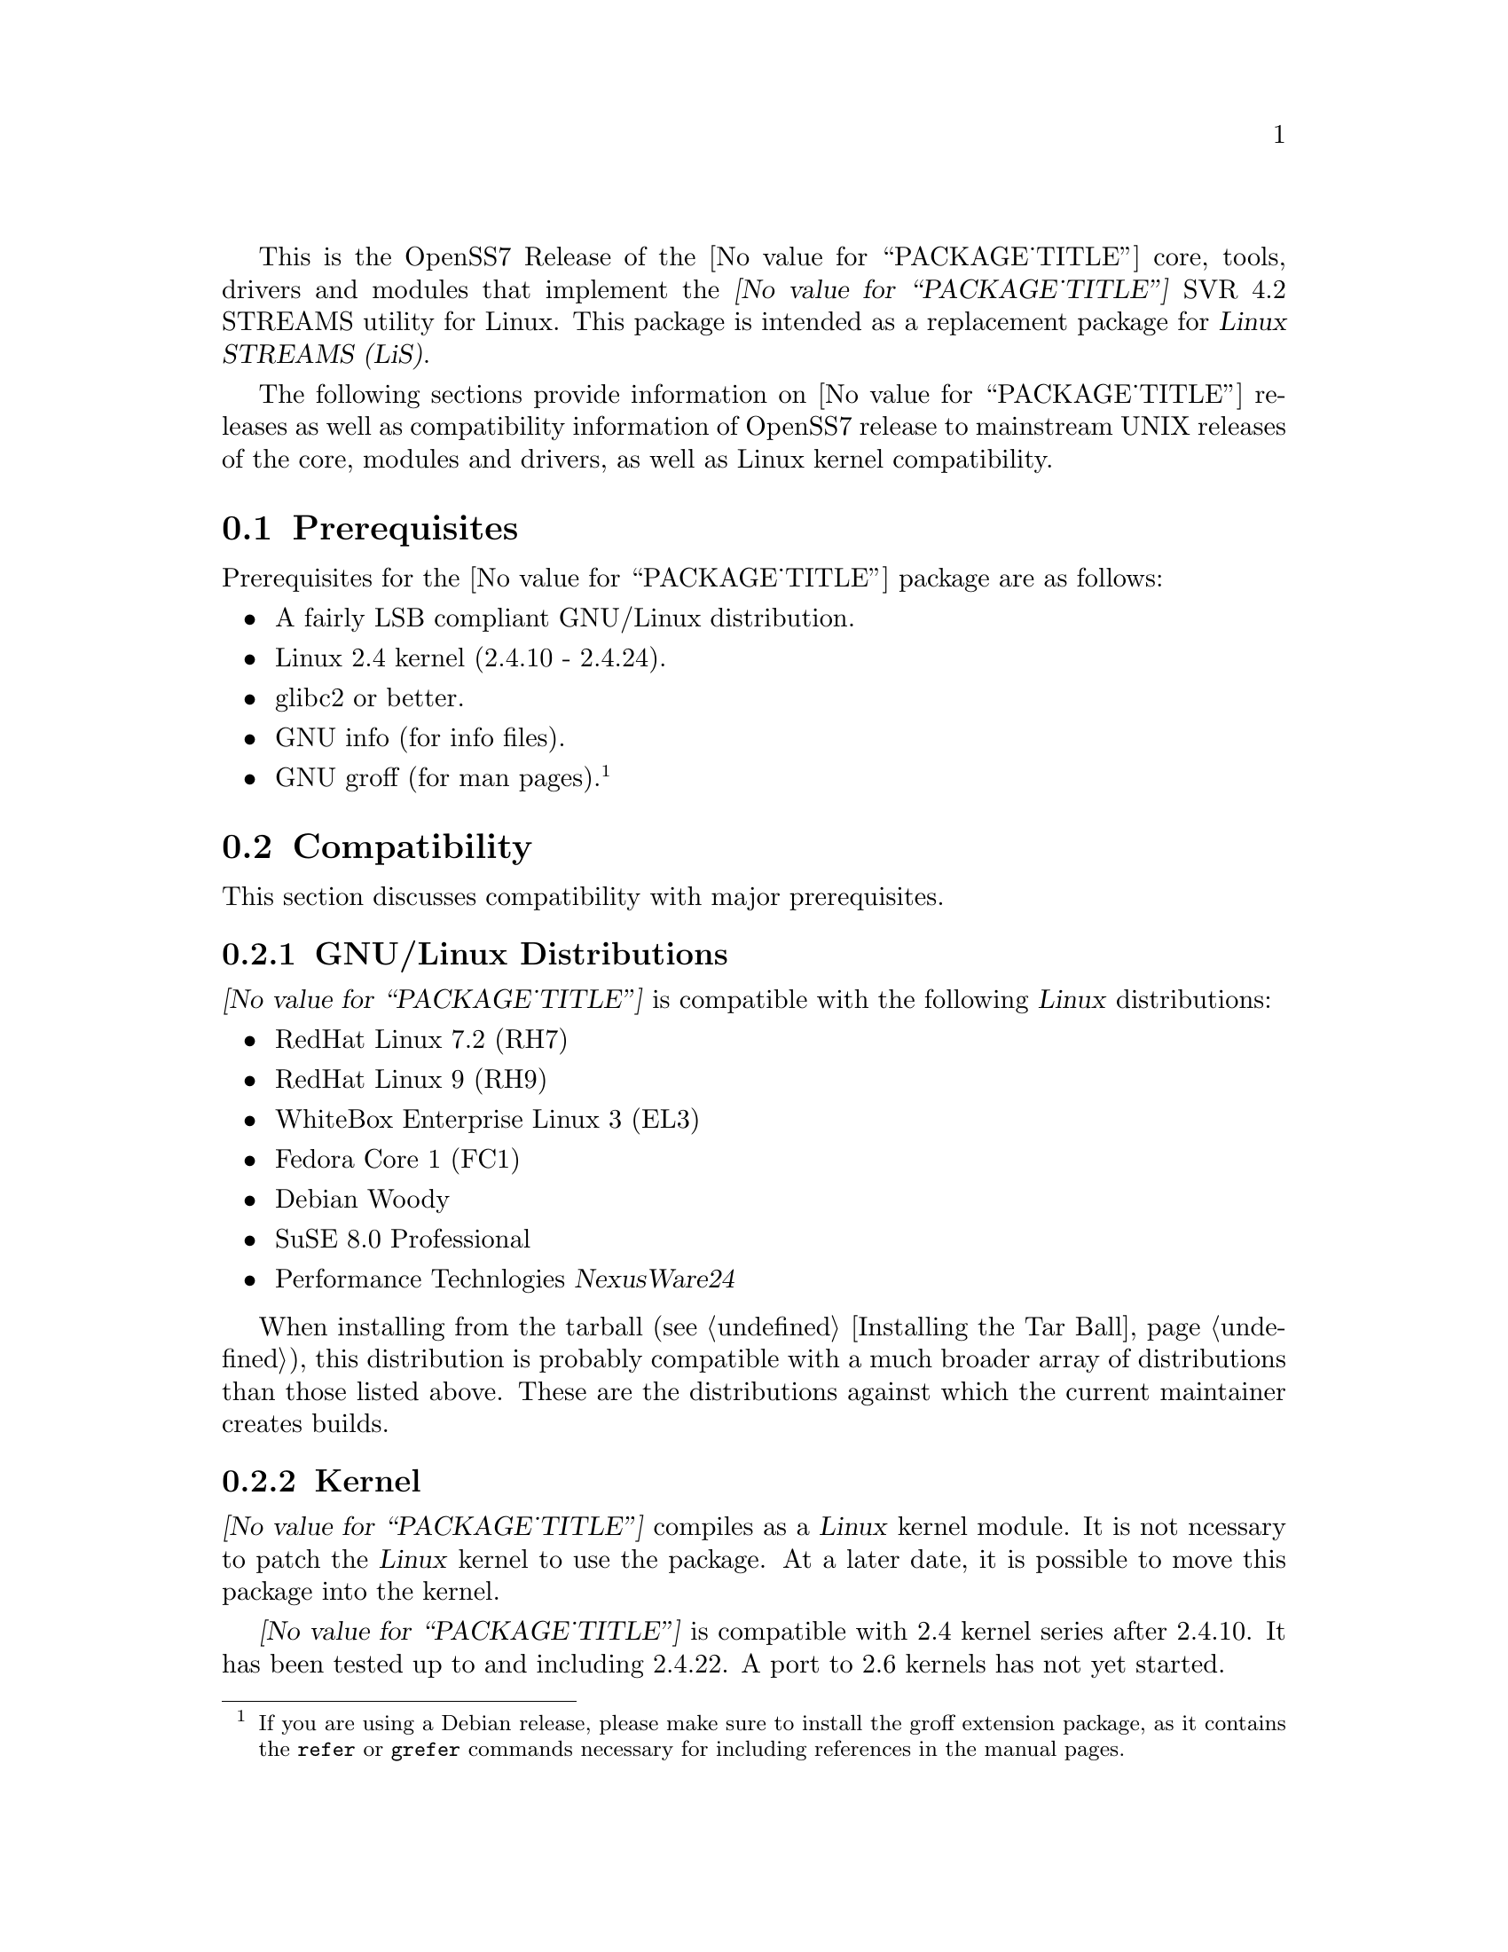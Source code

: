 @c -*- texinfo -*- vim: ft=texinfo
@c =========================================================================
@c
@c @(#) $Id: releases.texi,v 0.9.2.1 2004/11/06 10:24:35 brian Exp $
@c
@c =========================================================================
@c
@c Copyright (C) 2001-2004  OpenSS7 Corporation <www.openss7.com>
@c Copyright (C) 1997-2000  Brian F. G. Bidulock <bidulock@openss7.org>
@c
@c All Rights Reserved.
@c
@c Permission is granted to make and distribute verbatim copies of this
@c manual provided the copyright notice and this permission notice are
@c preserved on all copies.
@c
@c Permission is granted to copy and distribute modified versions of this
@c manual under the conditions for verbatim copying, provided that the
@c entire resulting derived work is distributed under the terms of a
@c permission notice identical to this one
@c 
@c Since the Linux kernel and libraries are constantly changing, this
@c manual page may be incorrect or out-of-date.  The author(s) assume no
@c responsibility for errors or omissions, or for damages resulting from
@c the use of the information contained herein.  The author(s) may not
@c have taken the same level of care in the production of this manual,
@c which is licensed free of charge, as they might when working
@c professionally.
@c 
@c Formatted or processed versions of this manual, if unaccompanied by
@c the source, must acknowledge the copyright and authors of this work.
@c
@c -------------------------------------------------------------------------
@c
@c U.S. GOVERNMENT RESTRICTED RIGHTS.  If you are licensing this Software
@c on behalf of the U.S. Government ("Government"), the following
@c provisions apply to you.  If the Software is supplied by the Department
@c of Defense ("DoD"), it is classified as "Commercial Computer Software"
@c under paragraph 252.227-7014 of the DoD Supplement to the Federal
@c Acquisition Regulations ("DFARS") (or any successor regulations) and the
@c Government is acquiring only the license rights granted herein (the
@c license rights customarily provided to non-Government users).  If the
@c Software is supplied to any unit or agency of the Government other than
@c DoD, it is classified as "Restricted Computer Software" and the
@c Government's rights in the Software are defined in paragraph 52.227-19
@c of the Federal Acquisition Regulations ("FAR") (or any success
@c regulations) or, in the cases of NASA, in paragraph 18.52.227-86 of the
@c NASA Supplement to the FAR (or any successor regulations).
@c
@c =========================================================================
@c 
@c Commercial licensing and support of this software is available from
@c OpenSS7 Corporation at a fee.  See http://www.openss7.com/
@c 
@c =========================================================================
@c
@c Last Modified $Date: 2004/11/06 10:24:35 $ by $Author: brian $
@c
@c =========================================================================

@c ----------------------------------------------------------------------------

This is the OpenSS7 Release of the @value{PACKAGE_TITLE} core, tools, drivers and modules that
implement the @dfn{@value{PACKAGE_TITLE}} SVR 4.2 STREAMS utility for Linux.  This package is
intended as a replacement package for @dfn{Linux STREAMS (LiS)}.

The following sections provide information on @value{PACKAGE_TITLE} releases as well as
compatibility information of OpenSS7 release to mainstream UNIX releases of the core, modules and
drivers, as well as Linux kernel compatibility.

@menu
* Prerequisites::		Prerequisite packages
* Compatibility::		Compatibility Issues
* Release Notes::		Release Notes
* Bugs::			Known Bugs
* Schedule::			Development and Bug Fix Schedule
* History::			Project History
@end menu

@c ----------------------------------------------------------------------------
@c ----------------------------------------------------------------------------

@node Prerequisites
@section Prerequisites
@cindex prerequisites

Prerequisites for the @value{PACKAGE_TITLE} package are as follows:

@itemize @bullet
@item A fairly LSB compliant GNU/Linux distribution.
@item Linux 2.4 kernel (2.4.10 - 2.4.24).
@item glibc2 or better.
@item GNU info (for info files).
@item GNU groff (for man pages).
@footnote{If you are using a Debian release, please make sure to install the groff extension
package, as it contains the @command{refer} or @command{grefer} commands necessary for including
references in the manual pages.}
@end itemize

@c ----------------------------------------------------------------------------
@c ----------------------------------------------------------------------------

@node Compatibility
@section Compatibility
@cindex compatibility

This section discusses compatibility with major prerequisites.

@menu
* GNU/Linux Distributions::	Compatibility to GNU/Linux Distributions
* Linux Kernel::		Compatibility to Linux Kernels
* Linux STREAMS::		Compatibility to LiS
@end menu

@c ----------------------------------------------------------------------------

@node GNU/Linux Distributions
@subsection GNU/Linux Distributions
@cindex GNU/Linux Distributions

@dfn{@value{PACKAGE_TITLE}} is compatible with the following @dfn{Linux} distributions:

@itemize @bullet
@item RedHat Linux 7.2 (RH7)
@item RedHat Linux 9 (RH9)
@item WhiteBox Enterprise Linux 3 (EL3)
@item Fedora Core 1 (FC1)
@item Debian Woody
@item SuSE 8.0 Professional
@item Performance Technlogies @dfn{NexusWare24}
@end itemize

When installing from the tarball (@pxref{Installing the Tar Ball}), this distribution is probably
compatible with a  much broader array of distributions than those listed above.  These are the
distributions against which the current maintainer creates builds.

@node Linux Kernel
@subsection Kernel
@cindex Kernel

@dfn{@value{PACKAGE_TITLE}} compiles as a @dfn{Linux} kernel module.  It is not ncessary to patch the
@dfn{Linux} kernel to use the package.  At a later date, it is possible to move this package into the
kernel.

@dfn{@value{PACKAGE_TITLE}} is compatible with 2.4 kernel series after 2.4.10.  It has been tested
up to and including 2.4.22.  A port to 2.6 kernels has not yet started.

@node Linux STREAMS
@subsection Linux STREAMS
@cindex Linux STREAMS

@dfn{@value{PACKAGE_TITLE}} provides a suitable replacement for the (now deprecated) @dfn{Linux
STREAMS (LiS)} package formerly maintained by Dave Goethe of @uref{http://www.gcom.com/,GCOM}.

@c ----------------------------------------------------------------------------
@c ----------------------------------------------------------------------------

@node Release Notes
@section Release Notes
@cindex release notes

The sections that follow provide information on OpenSS7 releases of the
@value{PACKAGE_TITLE} package.

@menu
* @value{PACKAGE}-0.7a-2::		Release 2
* @value{PACKAGE}-0.7a-1::		Release 1
@end menu

@c ----------------------------------------------------------------------------

@node @value{PACKAGE}-0.7a-2
@subsection @value{PACKAGE}-0.7a-2
@cindex @value{PACKAGE}-0.7a-2

Removed all XTI/TLI and Linux networking code, headers and documentation from streams distribution
and set epoch at 0.  Linux networking code has been migrated to the strxnet, strinet and strsctp
packages.  The purpose for doing this was to allow the Linux networking to build against
@cite{@value{PACKAGE_TITLE}} as well as @cite{Linux STREAMS} and is a preparation for phasing out
LiS and phasing in LfS.

@c ----------------------------------------------------------------------------

@node @value{PACKAGE}-0.7a-1
@subsection @value{PACKAGE}-0.7a-1
@cindex @value{PACKAGE}-0.7a-1

This is the initial release of the @value{PACKAGE_TITLE} package for Linux.  This is intended as a
high-performance, production replacement for @cite{Linux STREAMS (LiS)}.  @value{PACKAGE_TITLE} has
the following features:

@itemize --
@item optimized for Linux kernels.
@item prepared for mainstream Linux kernel adoption.
@item lindented and follows kernel coding practices.
@item compatibility modes for AIX, HPUX, OSF, Solaris, UnixWare, SVR 4.2 and LiS.
@item supports all major SVR4.2 variants.
@item licensed under GPL with commercial licensing available.
@item supports full SVR 4.2 MP synchronization models.
@item runs at SoftIRQ.
@item provides common SVR 4.2 system tunable parameters and sysctls.
@item provides /proc filesystem access for debugging and performance tuning.
@item provides a full set of common STREAMS modules and drivers.
@item provides full name-streams device and shadow special filesystem support.
@end itemize

This was an internal alpha test release and was not released publicly.

@c ----------------------------------------------------------------------------
@c ----------------------------------------------------------------------------

@node Bugs
@section Bugs
@cindex bugs

@dfn{@value{PACKAGE_TITLE}} has many known bugs.  These are alpha releases.  Use at your own
risk.  Remember that there is @b{NO WARRANTY}.@footnote{See section @b{NO WARRANY} under @ref{Copying}.}

@b{This software is @i{alpha} software.  As such, it will likely crash your kernel.  Installationa
of the software may irreparably mangle your header files or Linux distribution in such a way as to
make it unusable.  Crashes will likely lock your system and rebooting the system might not repair the
problem.  You can loose all the data on your system.  Because this software can crash your kernel,
the resulting unstable system could destroy computer hardware or peripherals making them unusable.
You will likely void the warranty on any system on which you run this software. YOU HAVE BEEN
WARNED.}

@c ----------------------------------------------------------------------------
@c ----------------------------------------------------------------------------

@node Schedule
@section Schedule
@cindex schedule

@c ----------------------------------------------------------------------------
@c ----------------------------------------------------------------------------

@node History
@section History
@cindex history

@c ----------------------------------------------------------------------------

